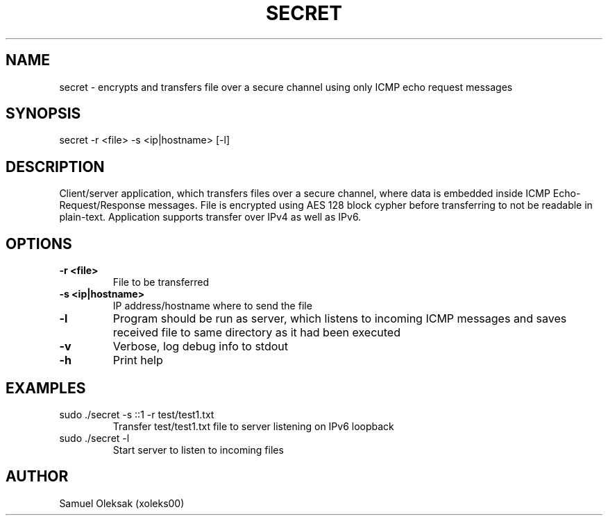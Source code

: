 .TH SECRET 1

.SH NAME
secret \- encrypts and transfers file over a secure channel using only ICMP echo request messages

.SH SYNOPSIS
secret -r <file> -s <ip|hostname> [-l]

.SH DESCRIPTION
Client/server application, which transfers files over a secure channel, where data is embedded inside ICMP Echo-Request/Response messages. File is encrypted using AES 128 block cypher before transferring to not be readable in plain-text. Application supports transfer over IPv4 as well as IPv6.

.SH OPTIONS
.TP
.BR \-r " " <file>
File to be transferred
.TP
.BR \-s " " \<ip|hostname\>
IP address/hostname where to send the file
.TP
.BR \-l
Program should be run as server, which listens to incoming ICMP messages and saves received file to same directory as it had been executed
.TP
.BR \-v
Verbose, log debug info to stdout
.TP
.BR \-h
Print help

.SH EXAMPLES
.TP
sudo ./secret -s ::1 -r test/test1.txt
Transfer test/test1.txt file to server listening on IPv6 loopback
.TP 
sudo ./secret -l
Start server to listen to incoming files
.SH AUTHOR
.TP 
Samuel Oleksak (xoleks00)